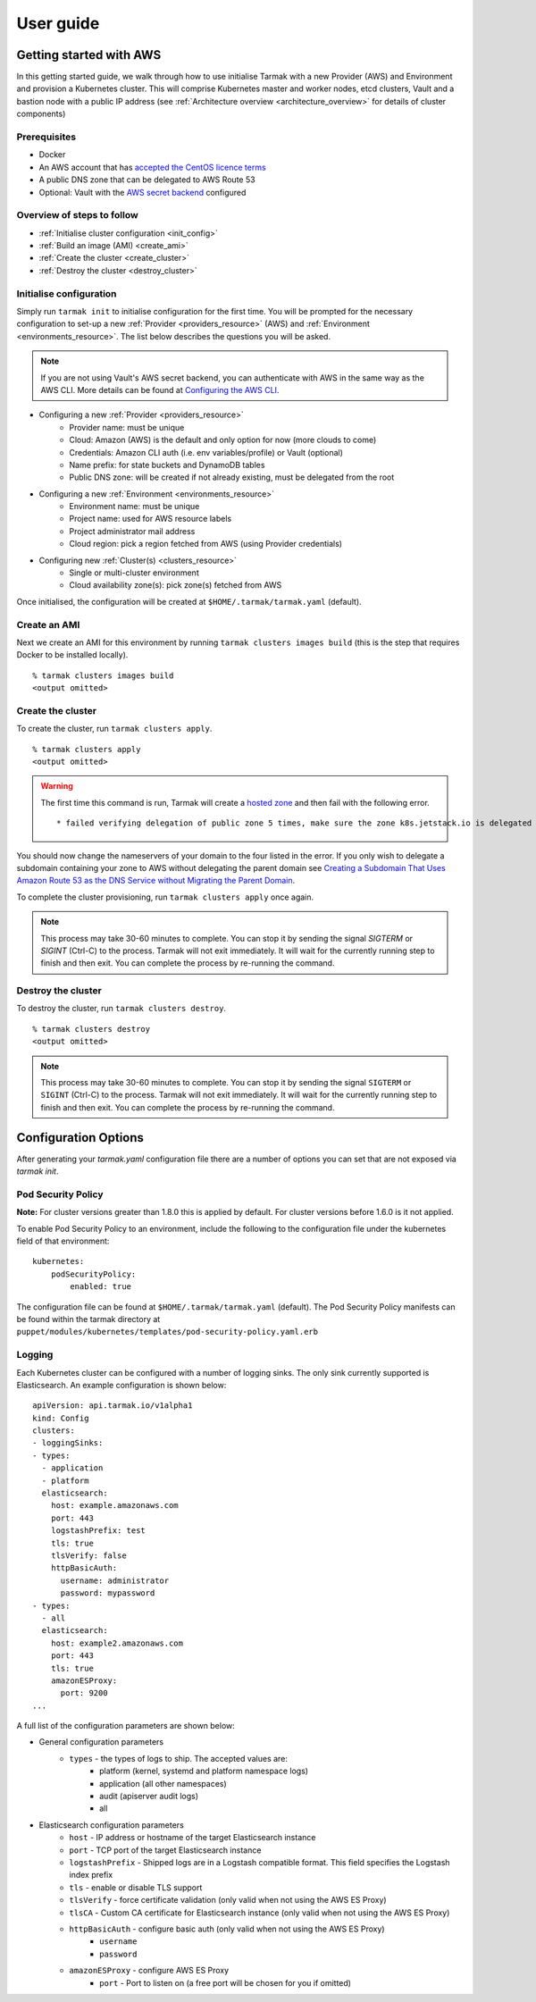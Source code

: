.. getting-started:

User guide
==========

Getting started with AWS
------------------------

In this getting started guide, we walk through how to use initialise Tarmak with a new Provider (AWS) and Environment and provision a Kubernetes cluster.
This will comprise Kubernetes master and worker nodes, etcd clusters, Vault and a bastion node with a public IP address
(see :ref:`Architecture overview <architecture_overview>` for details of cluster components)

Prerequisites
~~~~~~~~~~~~~

* Docker
* An AWS account that has `accepted the CentOS licence terms <aws-centos-guide.html>`_
* A public DNS zone that can be delegated to AWS Route 53
* Optional: Vault with the `AWS secret backend <https://www.vaultproject.io/docs/secrets/aws/index.html>`_ configured

Overview of steps to follow
~~~~~~~~~~~~~~~~~~~~~~~~~~~

* :ref:`Initialise cluster configuration <init_config>`
* :ref:`Build an image (AMI) <create_ami>`
* :ref:`Create the cluster <create_cluster>`
* :ref:`Destroy the cluster <destroy_cluster>`

.. _init_config:

Initialise configuration
~~~~~~~~~~~~~~~~~~~~~~~~

Simply run ``tarmak init`` to initialise configuration for the first time. You will be prompted for the necessary configuration
to set-up a new :ref:`Provider <providers_resource>` (AWS) and :ref:`Environment <environments_resource>`. The list below describes
the questions you will be asked.

.. note::
   If you are not using Vault's AWS secret backend, you can authenticate with AWS in the same way as the AWS CLI. More details can be found at `Configuring the AWS CLI <http://docs.aws.amazon.com /cli/latest/userguide/cli-chap-getting-started.html>`_.

* Configuring a new :ref:`Provider <providers_resource>`
   * Provider name: must be unique
   * Cloud: Amazon (AWS) is the default and only option for now (more clouds to come)
   * Credentials: Amazon CLI auth (i.e. env variables/profile) or Vault (optional)
   * Name prefix: for state buckets and DynamoDB tables
   * Public DNS zone: will be created if not already existing, must be delegated from the root

* Configuring a new :ref:`Environment <environments_resource>`
   * Environment name: must be unique
   * Project name: used for AWS resource labels
   * Project administrator mail address
   * Cloud region: pick a region fetched from AWS (using Provider credentials)

* Configuring new :ref:`Cluster(s) <clusters_resource>`
   * Single or multi-cluster environment
   * Cloud availability zone(s): pick zone(s) fetched from AWS

Once initialised, the configuration will be created at ``$HOME/.tarmak/tarmak.yaml`` (default).

.. _create_ami:

Create an AMI
~~~~~~~~~~~~~
Next we create an AMI for this environment by running ``tarmak clusters images build`` (this is the step that requires Docker to be installed locally).

::

  % tarmak clusters images build
  <output omitted>

.. _create_cluster:

Create the cluster
~~~~~~~~~~~~~~~~~~
To create the cluster, run ``tarmak clusters apply``.

::

  % tarmak clusters apply
  <output omitted>

.. warning::
   The first time this command is run, Tarmak will create a `hosted zone <http://docs.aws.amazon.com/Route53/latest/DeveloperGuide/CreatingHostedZone.html>`_ and then fail with the following error.

   ::

      * failed verifying delegation of public zone 5 times, make sure the zone k8s.jetstack.io is delegated to nameservers [ns-100.awsdns-12.com ns-1283.awsdns-32.org ns-1638.awsdns-12.co.uk ns-842.awsdns-41.net]

You should now change the nameservers of your domain to the four listed in the error. If you only wish to delegate a subdomain containing your zone to AWS without delegating the parent domain see `Creating a Subdomain That Uses Amazon Route 53 as the DNS Service without Migrating the Parent Domain <http://docs.aws.amazon.com/Route53/latest/DeveloperGuide/CreatingNewSubdomain.html>`_.

To complete the cluster provisioning, run ``tarmak clusters apply`` once again.

.. note::
   This process may take 30-60 minutes to complete.
   You can stop it by sending the signal `SIGTERM` or `SIGINT` (Ctrl-C) to the process.
   Tarmak will not exit immediately.
   It will wait for the currently running step to finish and then exit.
   You can complete the process by re-running the command.

.. _destroy_cluster:

Destroy the cluster
~~~~~~~~~~~~~~~~~~~
To destroy the cluster, run ``tarmak clusters destroy``.

::

  % tarmak clusters destroy
  <output omitted>

.. note::
   This process may take 30-60 minutes to complete.
   You can stop it by sending the signal ``SIGTERM`` or ``SIGINT`` (Ctrl-C) to the process.
   Tarmak will not exit immediately.
   It will wait for the currently running step to finish and then exit.
   You can complete the process by re-running the command.

Configuration Options
---------------------

After generating your `tarmak.yaml` configuration file there are a number of options you can set that are not exposed via `tarmak init`.

Pod Security Policy
~~~~~~~~~~~~~~~~~~~
**Note:** For cluster versions greater than 1.8.0 this is applied by default.
For cluster versions before 1.6.0 is it not applied.

To enable Pod Security Policy to an environment, include the following to the
configuration file under the kubernetes field of that environment:

::

    kubernetes:
        podSecurityPolicy:
            enabled: true

The configuration file can be found at ``$HOME/.tarmak/tarmak.yaml`` (default).
The Pod Security Policy manifests can be found within the tarmak directory at
``puppet/modules/kubernetes/templates/pod-security-policy.yaml.erb``

Logging
~~~~~~~

Each Kubernetes cluster can be configured with a number of logging sinks. The only sink currently supported is Elasticsearch. An example configuration is shown below:

::

    apiVersion: api.tarmak.io/v1alpha1
    kind: Config
    clusters:
    - loggingSinks:
    - types:
      - application
      - platform
      elasticsearch:
        host: example.amazonaws.com
        port: 443
        logstashPrefix: test
        tls: true
        tlsVerify: false
        httpBasicAuth:
          username: administrator
          password: mypassword
    - types:
      - all
      elasticsearch:
        host: example2.amazonaws.com
        port: 443
        tls: true
        amazonESProxy:
          port: 9200
    ...


A full list of the configuration parameters are shown below:

* General configuration parameters
    * ``types`` - the types of logs to ship. The accepted values are:
        * platform (kernel, systemd and platform namespace logs)
        * application (all other namespaces)
        * audit (apiserver audit logs)
        * all

* Elasticsearch configuration parameters
    * ``host`` - IP address or hostname of the target Elasticsearch instance
    * ``port`` - TCP port of the target Elasticsearch instance
    * ``logstashPrefix`` - Shipped logs are in a Logstash compatible format. This field specifies the Logstash index prefix
    * ``tls`` - enable or disable TLS support
    * ``tlsVerify`` - force certificate validation (only valid when not using the AWS ES Proxy)
    * ``tlsCA`` - Custom CA certificate for Elasticsearch instance (only valid when not using the AWS ES Proxy)
    * ``httpBasicAuth`` - configure basic auth (only valid when not using the AWS ES Proxy)
        * ``username``
        * ``password``
    * ``amazonESProxy`` - configure AWS ES Proxy
        * ``port`` - Port to listen on (a free port will be chosen for you if omitted)
